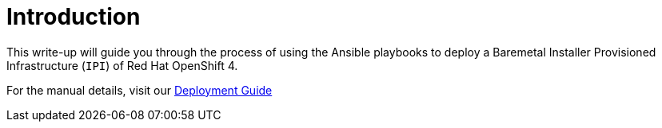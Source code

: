 [id="ansible-playbook-introduction"]

= Introduction

This write-up will guide you through the process of using the Ansible 
playbooks to deploy a Baremetal Installer Provisioned Infrastructure 
(`IPI`) of Red Hat OpenShift 4.

For the manual details, visit our 
https://openshift-kni.github.io/baremetal-deploy/[Deployment Guide]
